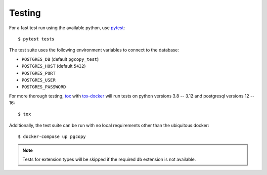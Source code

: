 Testing
--------

For a fast test run using the available python, use pytest_::

    $ pytest tests

The test suite uses the following environment variables to connect to the
database:

* ``POSTGRES_DB`` (default ``pgcopy_test``)
* ``POSTGRES_HOST`` (default ``5432``)
* ``POSTGRES_PORT``
* ``POSTGRES_USER``
* ``POSTGRES_PASSWORD``


For more thorough testing, tox_ with tox-docker_ will run tests on python
versions 3.8 -- 3.12 and postgresql versions 12 -- 16::

    $ tox

Additionally, the test suite can be run with no local requirements other
than the ubiquitous docker::

    $ docker-compose up pgcopy

.. note::

    Tests for extension types will be skipped if the required db extension is not
    available.


.. _pytest: https://pypi.org/project/pytest/
.. _tox: https://tox.wiki
.. _tox-docker: https://tox-docker.readthedocs.io
